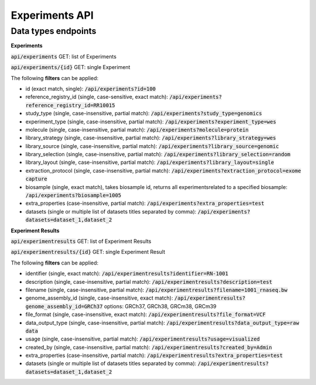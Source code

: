 Experiments API
===============

Data types endpoints
--------------------

**Experiments**

:code:`api/experiments` GET: list of Experiments

:code:`api/experiments/{id}` GET: single Experiment

The following **filters** can be applied:

- id (exact match, single): :code:`/api/experiments?id=100`

- reference_registry_id (single, case-sensitive, exact match): :code:`/api/experiments?reference_registry_id=RR10015`

- study_type (single, case-insensitive, partial match): :code:`/api/experiments?study_type=genomics`

- experiment_type (single, case-insensitive, partial match): :code:`/api/experiments?experiment_type=wes`

- molecule (single, case-insensitive, partial match): :code:`/api/experiments?molecule=protein`

- library_strategy (single, case-insensitive, partial match): :code:`/api/experiments?library_strategy=wes`

- library_source (single, case-insensitive, partial match): :code:`/api/experiments?library_source=genomic`

- library_selection (single, case-insensitive, partial match): :code:`/api/experiments?library_selection=random`

- library_layout (single, case-insensitive, partial match): :code:`/api/experiments?library_layout=single`

- extraction_protocol (single, case-insensitive, partial match): :code:`/api/experiments?extraction_protocol=exome capture`

- biosample (single, exact match), takes biosample id, returns all experimentsrelated to a specified biosample:
  :code:`/api/experiments?biosample=1005`

- extra_properties (case-insensitive, partial match): :code:`/api/experiments?extra_properties=test`

- datasets (single or multiple list of datasets titles separated by comma):
  :code:`/api/experiments?datasets=dataset_1,dataset_2`


**Experiment Results**

:code:`api/experimentresults` GET: list of Experiment Results

:code:`api/experimentresults/{id}` GET: single Experiment Result

The following **filters** can be applied:

- identifier (single, exact match): :code:`/api/experimentresults?identifier=RN-1001`

- description (single, case-insensitive, partial match): :code:`/api/experimentresults?description=test`

- filename (single, case-insensitive, partial match): :code:`/api/experimentresults?filename=1001_rnaseq.bw`

- genome_assembly_id (single, case-insensitive, exact match): :code:`/api/experimentresults?genome_assembly_id=GRCh37`
  options: GRCh37, GRCh38, GRCm38, GRCm39

- file_format (single, case-insensitive, exact match): :code:`/api/experimentresults?file_format=VCF`

- data_output_type (single, case-insensitive, partial match): :code:`/api/experimentresults?data_output_type=raw data`

- usage (single, case-insensitive, partial match): :code:`/api/experimentresults?usage=visualized`

- created_by (single, case-insensitive, partial match): :code:`/api/experimentresults?created_by=Admin`

- extra_properties (case-insensitive, partial match): :code:`/api/experimentresults?extra_properties=test`

- datasets (single or multiple list of datasets titles separated by comma):
  :code:`/api/experimentresults?datasets=dataset_1,dataset_2`
